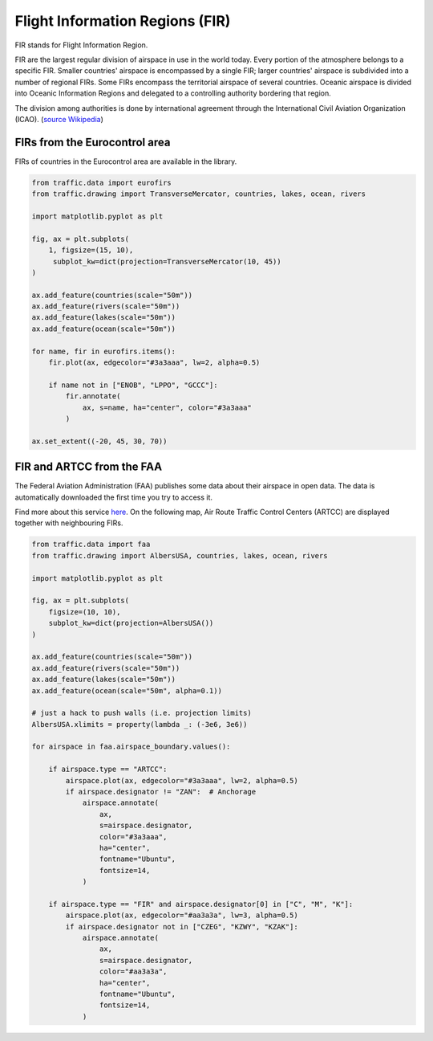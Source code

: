 Flight Information Regions (FIR)
--------------------------------

FIR stands for Flight Information Region.

FIR are the largest regular division of airspace in use in the world today.
Every portion of the atmosphere belongs to a specific FIR. Smaller countries'
airspace is encompassed by a single FIR; larger countries' airspace is
subdivided into a number of regional FIRs. Some FIRs encompass the territorial
airspace of several countries. Oceanic airspace is divided into Oceanic
Information Regions and delegated to a controlling authority bordering that
region.

The division among authorities is done by international agreement
through the International Civil Aviation Organization (ICAO). (`source
Wikipedia <https://en.wikipedia.org/wiki/Flight_information_region>`_)

FIRs from the Eurocontrol area
~~~~~~~~~~~~~~~~~~~~~~~~~~~~~~

FIRs of countries in the Eurocontrol area are available in the library.

.. code:: python

    from traffic.data import eurofirs
    from traffic.drawing import TransverseMercator, countries, lakes, ocean, rivers

    import matplotlib.pyplot as plt

    fig, ax = plt.subplots(
        1, figsize=(15, 10),
         subplot_kw=dict(projection=TransverseMercator(10, 45))
    )

    ax.add_feature(countries(scale="50m"))
    ax.add_feature(rivers(scale="50m"))
    ax.add_feature(lakes(scale="50m"))
    ax.add_feature(ocean(scale="50m"))

    for name, fir in eurofirs.items():
        fir.plot(ax, edgecolor="#3a3aaa", lw=2, alpha=0.5)

        if name not in ["ENOB", "LPPO", "GCCC"]:
            fir.annotate(
                ax, s=name, ha="center", color="#3a3aaa"
            )

    ax.set_extent((-20, 45, 30, 70))

.. image:: _static/eurofirs.png
   :scale: 25%
   :alt: FIRs in the Eurocontrol area
   :align: center

FIR and ARTCC from the FAA
~~~~~~~~~~~~~~~~~~~~~~~~~~~~

The Federal Aviation Administration (FAA) publishes some data about their
airspace in open data. The data is automatically downloaded the first time
you try to access it.

Find more about this service `here <https://adds-faa.opendata.arcgis.com/>`_.
On the following map, Air Route Traffic Control Centers (ARTCC) are displayed together with neighbouring FIRs.

.. code:: python

    from traffic.data import faa
    from traffic.drawing import AlbersUSA, countries, lakes, ocean, rivers

    import matplotlib.pyplot as plt

    fig, ax = plt.subplots(
        figsize=(10, 10),
        subplot_kw=dict(projection=AlbersUSA())
    )

    ax.add_feature(countries(scale="50m"))
    ax.add_feature(rivers(scale="50m"))
    ax.add_feature(lakes(scale="50m"))
    ax.add_feature(ocean(scale="50m", alpha=0.1))

    # just a hack to push walls (i.e. projection limits)
    AlbersUSA.xlimits = property(lambda _: (-3e6, 3e6))

    for airspace in faa.airspace_boundary.values():

        if airspace.type == "ARTCC":
            airspace.plot(ax, edgecolor="#3a3aaa", lw=2, alpha=0.5)
            if airspace.designator != "ZAN":  # Anchorage
                airspace.annotate(
                    ax,
                    s=airspace.designator,
                    color="#3a3aaa",
                    ha="center",
                    fontname="Ubuntu",
                    fontsize=14,
                )

        if airspace.type == "FIR" and airspace.designator[0] in ["C", "M", "K"]:
            airspace.plot(ax, edgecolor="#aa3a3a", lw=3, alpha=0.5)
            if airspace.designator not in ["CZEG", "KZWY", "KZAK"]:
                airspace.annotate(
                    ax,
                    s=airspace.designator,
                    color="#aa3a3a",
                    ha="center",
                    fontname="Ubuntu",
                    fontsize=14,
                )

.. image:: _static/faa_artcc.png
   :scale: 75%
   :alt: ARTCC in the Eurocontrol area
   :align: center

